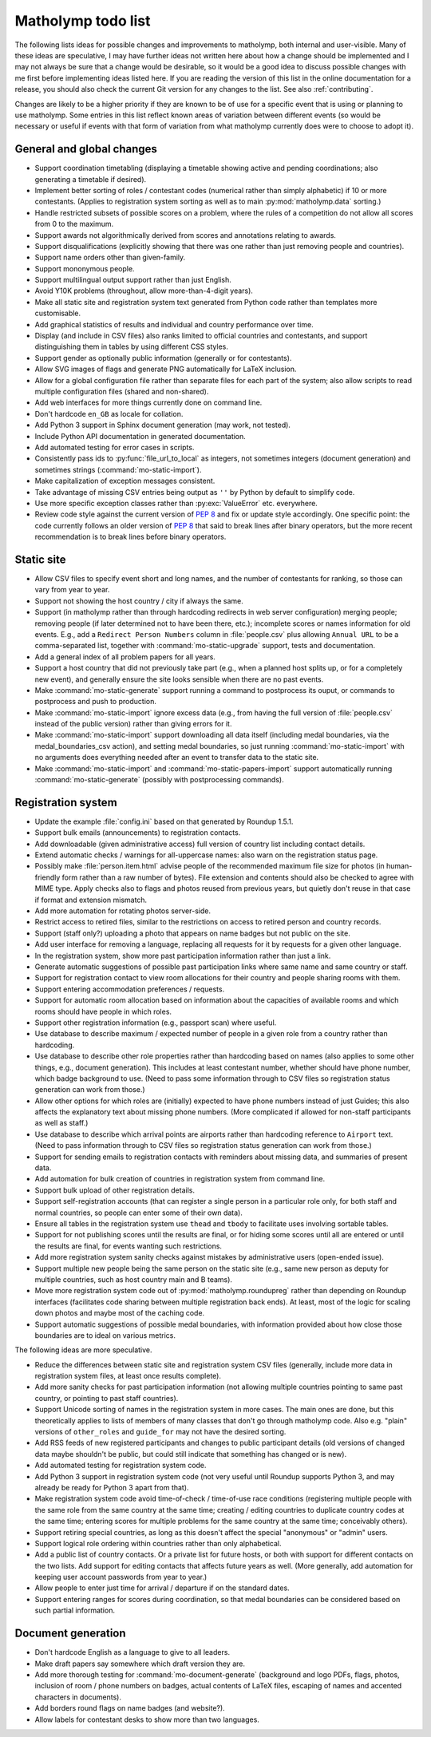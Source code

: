 .. Matholymp todo list.
   Copyright 2017 Joseph Samuel Myers.

   This program is free software; you can redistribute it and/or
   modify it under the terms of the GNU General Public License as
   published by the Free Software Foundation; either version 3 of the
   License, or (at your option) any later version.

   This program is distributed in the hope that it will be useful, but
   WITHOUT ANY WARRANTY; without even the implied warranty of
   MERCHANTABILITY or FITNESS FOR A PARTICULAR PURPOSE.  See the GNU
   General Public License for more details.

   You should have received a copy of the GNU General Public License
   along with this program.  If not, see
   <https://www.gnu.org/licenses/>.

   Additional permission under GNU GPL version 3 section 7:

   If you modify this program, or any covered work, by linking or
   combining it with the OpenSSL project's OpenSSL library (or a
   modified version of that library), containing parts covered by the
   terms of the OpenSSL or SSLeay licenses, the licensors of this
   program grant you additional permission to convey the resulting
   work.  Corresponding Source for a non-source form of such a
   combination shall include the source code for the parts of OpenSSL
   used as well as that of the covered work.

.. _todo:

Matholymp todo list
===================

The following lists ideas for possible changes and improvements to
matholymp, both internal and user-visible.  Many of these ideas are
speculative, I may have further ideas not written here about how a
change should be implemented and I may not always be sure that a
change would be desirable, so it would be a good idea to discuss
possible changes with me first before implementing ideas listed here.
If you are reading the version of this list in the online
documentation for a release, you should also check the current Git
version for any changes to the list.  See also :ref:`contributing`.

Changes are likely to be a higher priority if they are known to be of
use for a specific event that is using or planning to use matholymp.
Some entries in this list reflect known areas of variation between
different events (so would be necessary or useful if events with that
form of variation from what matholymp currently does were to choose to
adopt it).

General and global changes
--------------------------

* Support coordination timetabling (displaying a timetable showing
  active and pending coordinations; also generating a timetable if
  desired).

* Implement better sorting of roles / contestant codes (numerical
  rather than simply alphabetic) if 10 or more contestants.  (Applies
  to registration system sorting as well as to main
  :py:mod:`matholymp.data` sorting.)

* Handle restricted subsets of possible scores on a problem, where the
  rules of a competition do not allow all scores from 0 to the
  maximum.

* Support awards not algorithmically derived from scores and
  annotations relating to awards.

* Support disqualifications (explicitly showing that there was one
  rather than just removing people and countries).

* Support name orders other than given-family.

* Support mononymous people.

* Support multilingual output support rather than just English.

* Avoid Y10K problems (throughout, allow more-than-4-digit years).

* Make all static site and registration system text generated from
  Python code rather than templates more customisable.

* Add graphical statistics of results and individual and country
  performance over time.

* Display (and include in CSV files) also ranks limited to official
  countries and contestants, and support distinguishing them in tables
  by using different CSS styles.

* Support gender as optionally public information (generally or for
  contestants).

* Allow SVG images of flags and generate PNG automatically for LaTeX
  inclusion.

* Allow for a global configuration file rather than separate files for
  each part of the system; also allow scripts to read multiple
  configuration files (shared and non-shared).

* Add web interfaces for more things currently done on command line.

* Don't hardcode ``en_GB`` as locale for collation.

* Add Python 3 support in Sphinx document generation (may work, not
  tested).

* Include Python API documentation in generated documentation.

* Add automated testing for error cases in scripts.

* Consistently pass ids to :py:func:`file_url_to_local` as integers,
  not sometimes integers (document generation) and sometimes strings
  (:command:`mo-static-import`).

* Make capitalization of exception messages consistent.

* Take advantage of missing CSV entries being output as ``''`` by
  Python by default to simplify code.

* Use more specific exception classes rather than :py:exc:`ValueError`
  etc. everywhere.

* Review code style against the current version of :pep:`8` and fix or
  update style accordingly.  One specific point: the code currently
  follows an older version of :pep:`8` that said to break lines after
  binary operators, but the more recent recommendation is to break
  lines before binary operators.

Static site
-----------

* Allow CSV files to specify event short and long names, and the
  number of contestants for ranking, so those can vary from year to
  year.

* Support not showing the host country / city if always the same.

* Support (in matholymp rather than through hardcoding redirects in
  web server configuration) merging people; removing people (if later
  determined not to have been there, etc.); incomplete scores or names
  information for old events.  E.g., add a ``Redirect Person Numbers``
  column in :file:`people.csv` plus allowing ``Annual URL`` to be a
  comma-separated list, together with :command:`mo-static-upgrade`
  support, tests and documentation.

* Add a general index of all problem papers for all years.

* Support a host country that did not previously take part (e.g., when
  a planned host splits up, or for a completely new event), and
  generally ensure the site looks sensible when there are no past
  events.

* Make :command:`mo-static-generate` support running a command to
  postprocess its ouput, or commands to postprocess and push to
  production.

* Make :command:`mo-static-import` ignore excess data (e.g., from
  having the full version of :file:`people.csv` instead of the public
  version) rather than giving errors for it.

* Make :command:`mo-static-import` support downloading all data itself
  (including medal boundaries, via the medal_boundaries_csv action),
  and setting medal boundaries, so just running
  :command:`mo-static-import` with no arguments does everything needed
  after an event to transfer data to the static site.

* Make :command:`mo-static-import` and
  :command:`mo-static-papers-import` support automatically running
  :command:`mo-static-generate` (possibly with postprocessing
  commands).

Registration system
-------------------

* Update the example :file:`config.ini` based on that generated by
  Roundup 1.5.1.

* Support bulk emails (announcements) to registration contacts.

* Add downloadable (given administrative access) full version of
  country list including contact details.

* Extend automatic checks / warnings for all-uppercase names: also
  warn on the registration status page.

* Possibly make :file:`person.item.html` advise people of the
  recommended maximum file size for photos (in human-friendly form
  rather than a raw number of bytes).  File extension and contents
  should also be checked to agree with MIME type.  Apply checks also
  to flags and photos reused from previous years, but quietly don't
  reuse in that case if format and extension mismatch.

* Add more automation for rotating photos server-side.

* Restrict access to retired files, similar to the restrictions on
  access to retired person and country records.

* Support (staff only?) uploading a photo that appears on name badges
  but not public on the site.

* Add user interface for removing a language, replacing all requests
  for it by requests for a given other language.

* In the registration system, show more past participation information
  rather than just a link.

* Generate automatic suggestions of possible past participation links
  where same name and same country or staff.

* Support for registration contact to view room allocations for their
  country and people sharing rooms with them.

* Support entering accommodation preferences / requests.

* Support for automatic room allocation based on information about the
  capacities of available rooms and which rooms should have people in
  which roles.

* Support other registration information (e.g., passport scan) where
  useful.

* Use database to describe maximum / expected number of people in a
  given role from a country rather than hardcoding.

* Use database to describe other role properties rather than
  hardcoding based on names (also applies to some other things,
  e.g., document generation).  This includes at least contestant
  number, whether should have phone number, which badge background to
  use.  (Need to pass some information through to CSV files so
  registration status generation can work from those.)

* Allow other options for which roles are (initially) expected to have
  phone numbers instead of just Guides; this also affects the
  explanatory text about missing phone numbers.  (More complicated if
  allowed for non-staff participants as well as staff.)

* Use database to describe which arrival points are airports rather
  than hardcoding reference to ``Airport`` text.  (Need to pass
  information through to CSV files so registration status generation
  can work from those.)

* Support for sending emails to registration contacts with reminders
  about missing data, and summaries of present data.

* Add automation for bulk creation of countries in registration system
  from command line.

* Support bulk upload of other registration details.

* Support self-registration accounts (that can register a single
  person in a particular role only, for both staff and normal
  countries, so people can enter some of their own data).

* Ensure all tables in the registration system use ``thead`` and
  ``tbody`` to facilitate uses involving sortable tables.

* Support for not publishing scores until the results are final, or
  for hiding some scores until all are entered or until the results
  are final, for events wanting such restrictions.

* Add more registration system sanity checks against mistakes by
  administrative users (open-ended issue).

* Support multiple new people being the same person on the static site
  (e.g., same new person as deputy for multiple countries, such as
  host country main and B teams).

* Move more registration system code out of
  :py:mod:`matholymp.roundupreg` rather than depending on Roundup
  interfaces (facilitates code sharing between multiple registration
  back ends).  At least, most of the logic for scaling down photos and
  maybe most of the caching code.

* Support automatic suggestions of possible medal boundaries, with
  information provided about how close those boundaries are to ideal
  on various metrics.

The following ideas are more speculative.

* Reduce the differences between static site and registration system
  CSV files (generally, include more data in registration system
  files, at least once results complete).

* Add more sanity checks for past participation information (not
  allowing multiple countries pointing to same past country, or
  pointing to past staff countries).

* Support Unicode sorting of names in the registration system in more
  cases.  The main ones are done, but this theoretically applies to
  lists of members of many classes that don't go through matholymp
  code.  Also e.g. "plain" versions of ``other_roles`` and
  ``guide_for`` may not have the desired sorting.

* Add RSS feeds of new registered participants and changes to public
  participant details (old versions of changed data maybe shouldn't be
  public, but could still indicate that something has changed or is
  new).

* Add automated testing for registration system code.

* Add Python 3 support in registration system code (not very useful
  until Roundup supports Python 3, and may already be ready for Python
  3 apart from that).

* Make registration system code avoid time-of-check / time-of-use race
  conditions (registering multiple people with the same role from the
  same country at the same time; creating / editing countries to
  duplicate country codes at the same time; entering scores for
  multiple problems for the same country at the same time; conceivably
  others).

* Support retiring special countries, as long as this doesn't affect
  the special "anonymous" or "admin" users.

* Support logical role ordering within countries rather than only
  alphabetical.

* Add a public list of country contacts.  Or a private list for future
  hosts, or both with support for different contacts on the two lists.
  Add support for editing contacts that affects future years as well.
  (More generally, add automation for keeping user account passwords
  from year to year.)

* Allow people to enter just time for arrival / departure if on the
  standard dates.

* Support entering ranges for scores during coordination, so that
  medal boundaries can be considered based on such partial
  information.

Document generation
-------------------

* Don't hardcode English as a language to give to all leaders.

* Make draft papers say somewhere which draft version they are.

* Add more thorough testing for :command:`mo-document-generate`
  (background and logo PDFs, flags, photos, inclusion of room / phone
  numbers on badges, actual contents of LaTeX files, escaping of names
  and accented characters in documents).

* Add borders round flags on name badges (and website?).

* Allow labels for contestant desks to show more than two languages.
